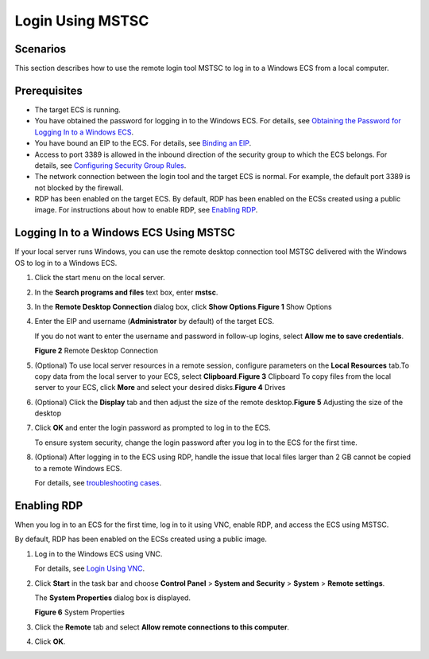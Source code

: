 Login Using MSTSC
=================

Scenarios
---------

This section describes how to use the remote login tool MSTSC to log in to a Windows ECS from a local computer.

Prerequisites
-------------

-  The target ECS is running.
-  You have obtained the password for logging in to the Windows ECS. For details, see `Obtaining the Password for Logging In to a Windows ECS <en-us_topic_0031107266.html>`__.
-  You have bound an EIP to the ECS. For details, see `Binding an EIP <en-us_topic_0174917535.html>`__.

-  Access to port 3389 is allowed in the inbound direction of the security group to which the ECS belongs. For details, see `Configuring Security Group Rules <en-us_topic_0030878383.html>`__.
-  The network connection between the login tool and the target ECS is normal. For example, the default port 3389 is not blocked by the firewall.
-  RDP has been enabled on the target ECS. By default, RDP has been enabled on the ECSs created using a public image. For instructions about how to enable RDP, see `Enabling RDP <#EN-US_TOPIC_0017955381__section65216898112059>`__.

Logging In to a Windows ECS Using MSTSC
---------------------------------------

If your local server runs Windows, you can use the remote desktop connection tool MSTSC delivered with the Windows OS to log in to a Windows ECS.

#. Click the start menu on the local server.

#. In the **Search programs and files** text box, enter **mstsc**.

#. In the **Remote Desktop Connection** dialog box, click **Show Options**.\ **Figure 1** Show Options
   |image1|

#. Enter the EIP and username (**Administrator** by default) of the target ECS.\ |image2|

   If you do not want to enter the username and password in follow-up logins, select **Allow me to save credentials**.

   | **Figure 2** Remote Desktop Connection
   | |image3|

#. (Optional) To use local server resources in a remote session, configure parameters on the **Local Resources** tab.To copy data from the local server to your ECS, select **Clipboard**.\ **Figure 3** Clipboard
   |image4|
   To copy files from the local server to your ECS, click **More** and select your desired disks.\ **Figure 4** Drives
   |image5|

#. (Optional) Click the **Display** tab and then adjust the size of the remote desktop.\ **Figure 5** Adjusting the size of the desktop
   |image6|

#. Click **OK** and enter the login password as prompted to log in to the ECS.

   To ensure system security, change the login password after you log in to the ECS for the first time.

#. (Optional) After logging in to the ECS using RDP, handle the issue that local files larger than 2 GB cannot be copied to a remote Windows ECS.

   For details, see `troubleshooting cases <https://support.microsoft.com/en-us/help/2258090/copying-files-larger-than-2-gb-over-a-remote-desktop-services-or-termi>`__.

Enabling RDP
------------

When you log in to an ECS for the first time, log in to it using VNC, enable RDP, and access the ECS using MSTSC.\ |image7|

By default, RDP has been enabled on the ECSs created using a public image.

#. Log in to the Windows ECS using VNC.

   For details, see `Login Using VNC <en-us_topic_0027268511.html>`__.

#. Click **Start** in the task bar and choose **Control Panel** > **System and Security** > **System** > **Remote settings**.

   The **System Properties** dialog box is displayed.

   | **Figure 6** System Properties
   | |image8|

#. Click the **Remote** tab and select **Allow remote connections to this computer**.

#. Click **OK**.


.. |image1| image:: /_static/images/en-us_image_0295941039.png
   :class: imgResize

.. |image2| image:: /_static/images/note_3.0-en-us.png
.. |image3| image:: /_static/images/en-us_image_0295941040.png
   :class: imgResize

.. |image4| image:: /_static/images/en-us_image_0295941041.png
   :class: imgResize

.. |image5| image:: /_static/images/en-us_image_0295940977.png
   :class: imgResize

.. |image6| image:: /_static/images/en-us_image_0295940978.png
   :class: imgResize

.. |image7| image:: /_static/images/note_3.0-en-us.png
.. |image8| image:: /_static/images/en-us_image_0049287308.png
   :class: imgResize

